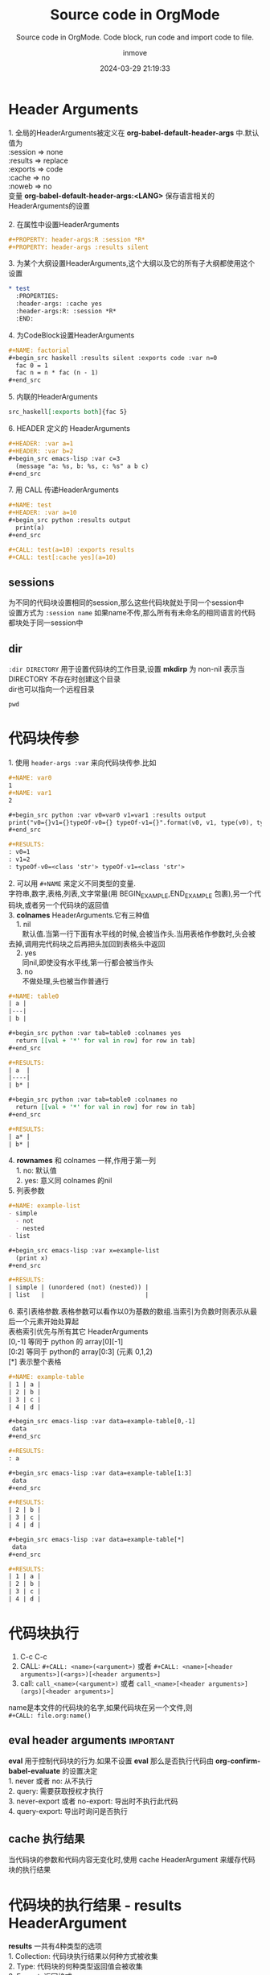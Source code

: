 #+TITLE: Source code in OrgMode
#+DATE: 2024-03-29 21:19:33
#+DISPLAY: t
#+STARTUP: indent
#+OPTIONS: toc:10
#+AUTHOR: inmove
#+SUBTITLE: Source code in OrgMode. Code block, run code and import code to file.
#+KEYWORDS: Source Code, Code block, import code
#+CATEGORIES: OrgMode

* Header Arguments
#+begin_verse
1. 全局的HeaderArguments被定义在 *org-babel-default-header-args* 中.默认值为
:session => none
:results => replace
:exports => code
:cache => no
:noweb => no
变量 *org-babel-default-header-args:<LANG>* 保存语言相关的HeaderArguments的设置

2. 在属性中设置HeaderArguments
#+end_verse
#+begin_src org
  ,#+PROPERTY: header-args:R :session *R*
  ,#+PROPERTY: header-args :results silent
#+end_src
#+begin_verse
3. 为某个大纲设置HeaderArguments,这个大纲以及它的所有子大纲都使用这个设置
#+end_verse
#+begin_src org
  ,* test
    :PROPERTIES:
    :header-args: :cache yes
    :header-args:R: :session *R*
    :END:
#+end_src
#+begin_verse
4. 为CodeBlock设置HeaderArguments
#+end_verse
#+begin_src org
  ,#+NAME: factorial
  ,#+begin_src haskell :results silent :exports code :var n=0
    fac 0 = 1
    fac n = n * fac (n - 1)
  ,#+end_src
#+end_src
#+begin_verse
5. 内联的HeaderArguments
#+end_verse
#+begin_src org
  src_haskell[:exports both]{fac 5}
#+end_src
#+begin_verse
6. HEADER 定义的 HeaderArguments
#+end_verse
#+begin_src org
  ,#+HEADER: :var a=1
  ,#+HEADER: :var b=2
  ,#+begin_src emacs-lisp :var c=3
    (message "a: %s, b: %s, c: %s" a b c)
  ,#+end_src
#+end_src
#+begin_verse
7. 用 CALL 传递HeaderArguments
#+end_verse
#+begin_src org
  ,#+NAME: test
  ,#+HEADER: :var a=10
  ,#+begin_src python :results output
    print(a)
  ,#+end_src

  ,#+CALL: test(a=10) :exports results
  ,#+CALL: test[:cache yes](a=10)
#+end_src
** sessions
#+begin_verse
为不同的代码块设置相同的session,那么这些代码块就处于同一个session中
设置方式为 =:session name= 如果name不传,那么所有有未命名的相同语言的代码都块处于同一session中
#+end_verse
** dir
#+begin_verse
=:dir DIRECTORY= 用于设置代码块的工作目录,设置 *mkdirp* 为 non-nil 表示当 DIRECTORY 不存在时创建这个目录
dir也可以指向一个远程目录
#+end_verse
#+begin_src shell :dir /ssh:inmove@inmove.com.cn:
  pwd
#+end_src

#+RESULTS:
: /home/inmove
* 代码块传参
#+begin_verse
1. 使用 =header-args :var= 来向代码块传参.比如
#+end_verse
#+begin_src org
  ,#+NAME: var0
  1
  ,#+NAME: var1
  2

  ,#+begin_src python :var v0=var0 v1=var1 :results output
  print("v0={}v1={}typeOf-v0={} typeOf-v1={}".format(v0, v1, type(v0), type(v1)))
  ,#+end_src

  ,#+RESULTS:
  : v0=1
  : v1=2
  : typeOf-v0=<class 'str'> typeOf-v1=<class 'str'>

#+end_src

#+begin_verse
2. 可以用 =#+NAME= 来定义不同类型的变量.
字符串,数字,表格,列表,文字常量(用 BEGIN_EXAMPLE,END_EXAMPLE 包裹),另一个代码块,或者另一个代码块的返回值
#+end_verse

#+begin_verse
3. *colnames* HeaderArguments.它有三种值
    1. nil
       默认值.当第一行下面有水平线的时候,会被当作头.当用表格作参数时,头会被去掉,调用完代码块之后再把头加回到表格头中返回
    2. yes
       同nil,即使没有水平线,第一行都会被当作头
    3. no
       不做处理,头也被当作普通行
#+end_verse

#+begin_src org
  ,#+NAME: table0
  | a |
  |---|
  | b |

  ,#+begin_src python :var tab=table0 :colnames yes
    return [[val + '*' for val in row] for row in tab]
  ,#+end_src

  ,#+RESULTS:
  | a  |
  |----|
  | b* |

  ,#+begin_src python :var tab=table0 :colnames no
    return [[val + '*' for val in row] for row in tab]
  ,#+end_src

  ,#+RESULTS:
  | a* |
  | b* |
#+end_src

#+begin_verse
4. *rownames* 和 colnames 一样,作用于第一列
    1. no: 默认值
    2. yes: 意义同 colnames 的nil
#+end_verse

#+begin_verse
5. 列表参数
#+end_verse
#+begin_src org
  ,#+NAME: example-list
  - simple
    - not
    - nested
  - list

  ,#+begin_src emacs-lisp :var x=example-list
    (print x)
  ,#+end_src

  ,#+RESULTS:
  | simple | (unordered (not) (nested)) |
  | list   |                            |
#+end_src

#+begin_verse
6. 索引表格参数.表格参数可以看作以0为基数的数组.当索引为负数时则表示从最后一个元素开始处算起
表格索引优先与所有其它 HeaderArguments
[0,-1] 等同于 python 的 array[0][-1]
[0:2] 等同于 python的 array[0:3] (元素 0,1,2)
[*] 表示整个表格
#+end_verse
#+begin_src org
  ,#+NAME: example-table
  | 1 | a |
  | 2 | b |
  | 3 | c |
  | 4 | d |

  ,#+begin_src emacs-lisp :var data=example-table[0,-1]
   data
  ,#+end_src

  ,#+RESULTS:
  : a

  ,#+begin_src emacs-lisp :var data=example-table[1:3]
   data
  ,#+end_src

  ,#+RESULTS:
  | 2 | b |
  | 3 | c |
  | 4 | d |

  ,#+begin_src emacs-lisp :var data=example-table[*]
   data
  ,#+end_src

  ,#+RESULTS:
  | 1 | a |
  | 2 | b |
  | 3 | c |
  | 4 | d |
#+end_src
* 代码块执行
1. C-c C-c
2. CALL: =#+CALL: <name>(<argument>)= 或者 =#+CALL: <name>[<header arguments>](<args>)[<header arguments>]=
3. call: =call_<name>(<argument>)= 或者 =call_<name>[<header arguments>](args)[<header arguments>]=

#+begin_verse
name是本文件的代码块的名字,如果代码块在另一个文件,则
=#+CALL: file.org:name()=
#+end_verse
** eval header arguments                                         :important:
#+begin_verse
*eval* 用于控制代码块的行为.如果不设置 *eval* 那么是否执行代码由 *org-confirm-babel-evaluate* 的设置决定
1. never 或者 no: 从不执行
2. query: 需要获取授权才执行
3. never-export 或者 no-export: 导出时不执行此代码
4. query-export: 导出时询问是否执行
#+end_verse
** cache 执行结果
#+begin_verse
当代码块的参数和代码内容无变化时,使用 cache HeaderArgument 来缓存代码块的执行结果
#+end_verse
* 代码块的执行结果 - results HeaderArgument
#+begin_verse
*results* 一共有4种类型的选项
1. Collection: 代码块执行结果以何种方式被收集
2. Type: 代码块的何种类型返回值会被收集
3. Format: 返回格式
4. Handling: 如何把执行结果写入到文件中
#+end_verse

** Collection
1. value: 默认值.org会把代码块放在一个函数中执行,然后把return的内容作为代码块的执行返回值
2. output: org会把代码送入到一个解释器中.标准输出的内容作为代码块的执行返回值
** Type
1. table 或者 vector: 代码块的返回值以表格或数组的形式呈现
  #+begin_src org
    ,#+NAME: many-cols
    | a | b | c |
    |---+---+---|
    | d | e | f |
    |---+---+---|
    | g | h | i |

    ,#+NAME: no-hline
    ,#+begin_src python :var tab=many-cols :hlines no
      return tab
    ,#+end_src

    ,#+RESULTS: no-hline
    | a | b | c |
    | d | e | f |
    | g | h | i |

    ,#+NAME: yes-hline
    ,#+begin_src python :var tab=many-cols :hlines yes
      return tab
    ,#+end_src

    ,#+RESULTS: yes-hline
    | a | b | c |
    |---+---+---|
    | d | e | f |
    |---+---+---|
    | g | h | i |

  #+end_src
1. list: 以列表形式返回
   #+begin_src org
     ,#+begin_src python :results list
       return 123, 456
     ,#+end_src

     ,#+RESULTS:
     - 123
     - 456
   #+end_src
2. scalar 或者 verbatim
   #+begin_src org
     ,#+begin_src python :results verbatim
       return "Hello World", 3
     ,#+end_src

     ,#+RESULTS:
     : ('Hello World', 3)
   #+end_src
3. file: 执行结果被存入文件.在org文件中插入指向文件的链接
   1. output-dir: 指明文件存放的路径,默认值为当前目录
   2. file: 指明文件名
   3. file-ext: 当不指明file HeaderArgument时,此 HeaderArgument为必须.以代码块的name作为文件名,以file-ext为后缀
   4. file-desc: 链接的说明语句
   5. sep: 当插入 table 时,以sep指定的值作为分割符.默认以TAB作为分割符.

   #+begin_src org
     ,#+NAME: test-file
     ,#+begin_src asymptote :results value file :file circule.pdf :output-dir img/
       size(2cm);
       draw(unitcircle);
     ,#+end_src
   #+end_src
** Format
1. code: 执行结果被 =#+begin_src,#+end_src= 包裹
   #+begin_src org
     ,#+begin_src python :results value code
       return 123
     ,#+end_src

     ,#+RESULTS:
     ,#+begin_src python
     123
     ,#+end_src
   #+end_src
2. drawer: 执行结果被放在RESULTS中
   #+begin_src org
     ,#+begin_src python :results value drawer
       return 111
     ,#+end_src

     ,#+RESULTS:
     :RESULTS:
     111
     :END:
   #+end_src
3. html: 被 =BEGIN_EXPORT html= 包裹
   #+begin_src org
     ,#+begin_src python :results value html
       return 333
     ,#+end_src

     ,#+RESULTS:
     ,#+BEGIN_EXPORT html
     333
     ,#+END_EXPORT
   #+end_src
4. latex: 包裹在 =BEGIN_EXPORT latex= 中
5. link 或者 graphics: 执行结果为一个link.
   #+begin_src org
     ,#+begin_src python :results link :file download.tar.gz
       return 123
     ,#+end_src

     ,#+RESULTS:
     [[file:download.tar.gz]]
   #+end_src
6. org: 包裹在 =begin_src org= 中
   #+begin_src org
     ,#+begin_src python :results value org
       return 333
     ,#+end_src

     ,#+RESULTS:
     ,#+begin_src org
     333
     ,#+end_src
   #+end_src
7. pp: 执行结果被转换成 pretty-print 源码
   #+begin_src org
     ,#+begin_src python :results value pp
       return {"name": "inmove", "others": {"job": ["a", "b"]}}
     ,#+end_src

     ,#+RESULTS:
     : {'name': 'inmove', 'others': {'job': ['a', 'b']}}
   #+end_src
8. raw: 执行结果原样写入到org文件中
   #+begin_src org
     ,#+begin_src python :results value raw
       return {"inmove": "aa"}
     ,#+end_src

     ,#+RESULTS:
     {'inmove': 'aa'}
   #+end_src
*** 关于 wrap HeaderArgument
#+begin_verse
格式为 =:wrap string=
代码块的执行结果会被放在 =#+BEGIN_string ... #+END_string= 中
默认值为 =#+BEGIN_results #+END_results=
#+end_verse

#+begin_src org
  ,#+begin_src emacs-lisp :results html :wrap EXPORT markdown
  "<blink>Welcome back to the 90's</blink>"
  ,#+end_src

  ,#+RESULTS:
  ,#+BEGIN_EXPORT markdown
  <blink>Welcome back to the 90's</blink>
  ,#+END_EXPORT
#+end_src
*** 用 post HeaderArgument 传参数
#+begin_verse
如下例所示, post的作用是把当前代码块的执行结果绑定在 =*this*= 上面,可以更方便去调用另一个代码块
post 也可以为被调用的代码块指定 HeaderArguments
如 =:post name-test[:results output](*this*)=
#+end_verse
#+begin_src org
  ,#+NAME: name-test
  ,#+begin_src python :var name="inmove" :var age=30
    return name
  ,#+end_src

  ,#+RESULTS: name-test
  : inmove

  ,#+NAME: post-test
  ,#+begin_src python :post name-test[:results output](name=*this*, age=30)
    return "mei"
  ,#+end_src

  ,#+RESULTS: post-test
  : nil
#+end_src
* 代码块的导出 - exports HeaderArgument                           :important:
#+begin_verse
用 :exports HeaderArgument 来为Org文件导出时的动作
1. code: 默认值. 代码块原样被导出到文件中
2. results: 代码执行结果被导出到文件中
3. both: code + results
4. none: 什么都不导出
#+end_verse
* 代码块的提取 - tangle HeaderArgument                            :important:
#+begin_verse
*tangle* 用于控制是否把代码块提取到指定的文件
1. no: 默认值,不提取
2. yes: 提取.文件名根据当前buffer的名字,后缀根据语言类型来确定
3. FILENAME: 指定的文件名
#+end_verse

#+begin_src org
  ,#+begin_src python :tangle ~/test.py :comments link
    return 123
  ,#+end_src

  ,#+RESULTS:
  : 123
#+end_src
** 提取代码的快捷键
1. C-c C-v t(org-babel-tangle): tangle 当前文件
2. C-u C-c C-v t: tangle 当前代码块
3. C-c C-v f(org-babel-tangle-file): 选择一个文件来tangle
** hook
#+begin_verse
*org-babel-post-tangle-hook* 用于设置 *org-babel-tangle* 函数执行前的勾子
#+end_verse
** 提取的代码的注释 - comments HeaderArgument
#+begin_verse
1. no: 不插入任何注解
2. link: 在提取的代码中插入当前buffer的相关信息
3. yes: 和link相同,为向后兼容
4. org: 把最近的一个标题的内容插入到源代码中当作注释,包括所有的空行
5. both: link + org
6. noweb: 在link的操作基础上,展开 noweb 的引用
#+end_verse
** 提取多份代码时的格式 - padline HeaderArgument
#+begin_verse
1. yes: 每份代码块之间都插入一个换行符
2. no: 不插入换行符
#+end_verse

** shebang - shebang HeaderArgument
#+begin_verse
=:shebang #!/bin/bash=
把shebang指定的字符中插入到文件中,并把文件的 x 权限打开
#+end_verse

** 提取的代码的权限位 - tangle-mode HeaderArgument
#+begin_verse
=:tangle-mode (identity #o0444)=
这个设置会覆盖 shebang 设置的写权限
#+end_verse

** 举个例子
#+begin_src org
  ,#+begin_src python :tangle ~/test.py :comments org :shebang "# -*- coding: utf-8 -*-" :padline no
  ,#+end_src
  ,#+begin_src python :tangle ~/test.py :padline no :comments org :tangle-mode (identity #o444)
    def test0():
        return "test0"
  ,#+end_src
  ,#+begin_src python :tangle ~/test.py :padlin no :comments org
    def test1():
        return "test1"
  ,#+end_src
#+end_src
* 引用语法 - noweb HeaderArgument                                 :important:
#+begin_verse
一个代码块可以用 =<<name>>= 的方式来引用其它代码块.
同时也可以 =<<name(arguments)>>= 来引用其它代码块的返回值
被引用的代码会原样搬移在当前代码块中
1. no: 默认值.不解引用
2. yes: 执行,提取,导出 解引用
3. tangle: 只有 *提取* 时解引用
4. no-export: *导出* 时不解引用
5. strip-export: *执行*,*提取* 时解引用 *导出* 时把引用的内容(=<<name>>=)删除
6. eval: 只有在 *执行* 代码时解引用
#+end_verse
** 引用代码时,代码块的拼接 - noweb-ref HeadeArgument
#+begin_verse
一个代码块引用了 另一个代码A. 而A是由多个代码块组合而成.如下例所示
=noweb-sep= 用于控制多个子代码块之间是否有换行分开
#+end_verse
#+begin_src org
  ,#+begin_src sh :tangle ~/test.sh :noweb yes :shebang #!/bin/sh
  <<fullest-disk>>
  ,#+end_src
  ,*** the mount point of the fullest disk
  :PROPERTIES:
  :header-args: :noweb-ref fullest-disk
  :END:
  ,**** query all mounted disks
  ,#+begin_src sh
  df \
  ,#+end_src
  ,**** strip the header row
  ,#+begin_src sh
  |sed '1d' \
  ,#+end_src
  ,**** output mount point of fullest disk
  ,#+begin_src sh
  |awk '{if (u < +$5) {u = +$5; m = $6}} END {print m}'
  ,#+end_src
#+end_src
** 举些例子
#+begin_src org
  ,#+NAME: test0
  ,#+begin_src python
    def test0():
        return "test0"
  ,#+end_src

  ,#+begin_src python :noweb yes
    <<test0>>
  ,#+end_src

  ,#+RESULTS:
  : None
#+end_src

#+begin_src org
  ,#+NAME: if-true
  ,#+begin_src python :exports none
    print("this is true")
  ,#+end_src
  ,#+NAME: if-false
  ,#+begin_src python :exports none
    print("this is false")
  ,#+end_src

  ,#+begin_src python :noweb yes :results silent
    if True:
        <<if-true>>
    else:
        <<if-false>>
  ,#+end_src

  被解引用之后形如:
  ,#+begin_src python
    if True:
        print("this is true")
    else:
        print("this is false")
  ,#+end_src
#+end_src
